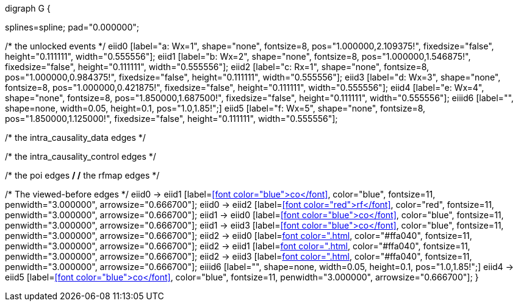 //a-1

["graphviz", , "png"]
digraph G {

splines=spline;
pad="0.000000";


/* the unlocked events */
eiid0 [label="a: Wx=1", shape="none", fontsize=8, pos="1.000000,2.109375!", fixedsize="false", height="0.111111", width="0.555556"];
eiid1 [label="b: Wx=2", shape="none", fontsize=8, pos="1.000000,1.546875!", fixedsize="false", height="0.111111", width="0.555556"];
eiid2 [label="c: Rx=1", shape="none", fontsize=8, pos="1.000000,0.984375!", fixedsize="false", height="0.111111", width="0.555556"];
eiid3 [label="d: Wx=3", shape="none", fontsize=8, pos="1.000000,0.421875!", fixedsize="false", height="0.111111", width="0.555556"];
eiid4 [label="e: Wx=4", shape="none", fontsize=8, pos="1.850000,1.687500!", fixedsize="false", height="0.111111", width="0.555556"];
eiiid6 [label="", shape=none, width=0.05, height=0.1, pos="1.0,1.85!";]
eiid5 [label="f: Wx=5", shape="none", fontsize=8, pos="1.850000,1.125000!", fixedsize="false", height="0.111111", width="0.555556"];

/* the intra_causality_data edges */


/* the intra_causality_control edges */

/* the poi edges */
/* the rfmap edges */


/* The viewed-before edges */
eiid0 -> eiid1 [label=<<font color="blue">co</font>>, color="blue", fontsize=11, penwidth="3.000000", arrowsize="0.666700"];
eiid0 -> eiid2 [label=<<font color="red">rf</font>>, color="red", fontsize=11, penwidth="3.000000", arrowsize="0.666700"];
eiid1 -> eiid0 [label=<<font color="blue">co</font>>, color="blue", fontsize=11, penwidth="3.000000", arrowsize="0.666700"];
eiid1 -> eiid3 [label=<<font color="blue">co</font>>, color="blue", fontsize=11, penwidth="3.000000", arrowsize="0.666700"];
eiid2 -> eiid0 [label=<<font color="#ffa040">fr</font>>, color="#ffa040", fontsize=11, penwidth="3.000000", arrowsize="0.666700"];
eiid2 -> eiid1 [label=<<font color="#ffa040">fr</font>>, color="#ffa040", fontsize=11, penwidth="3.000000", arrowsize="0.666700"];
eiid2 -> eiid3 [label=<<font color="#ffa040">fr</font>>, color="#ffa040", fontsize=11, penwidth="3.000000", arrowsize="0.666700"];
eiiid6 [label="", shape=none, width=0.05, height=0.1, pos="1.0,1.85!";]
eiid4 -> eiid5 [label=<<font color="blue">co</font>>, color="blue", fontsize=11, penwidth="3.000000", arrowsize="0.666700"];
}
